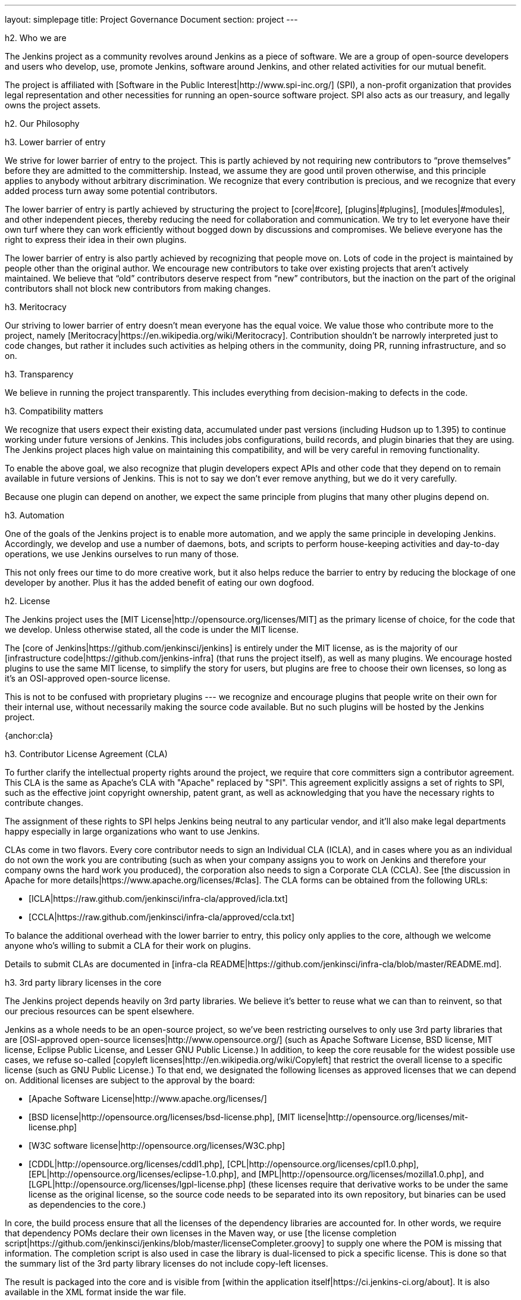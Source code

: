 ---
layout: simplepage
title:  Project Governance Document
section: project
---

h2. Who we are

The Jenkins project as a community revolves around Jenkins as a piece of software. We are a group of open-source developers and users who develop, use, promote Jenkins, software around Jenkins, and other related activities for our mutual benefit.

The project is affiliated with [Software in the Public Interest|http://www.spi-inc.org/] (SPI), a non-profit organization that provides legal representation and other necessities for running an open-source software project. SPI also acts as our treasury, and legally owns the project assets.

h2. Our Philosophy

h3. Lower barrier of entry

We strive for lower barrier of entry to the project. This is partly achieved by not requiring new contributors to “prove themselves” before they are admitted to the committership. Instead, we assume they are good until proven otherwise, and this principle applies to anybody without arbitrary discrimination. We recognize that every contribution is precious, and we recognize that every added process turn away some potential contributors.

The lower barrier of entry is partly achieved by structuring the project to [core|#core], [plugins|#plugins], [modules|#modules], and other independent pieces, thereby reducing the need for collaboration and communication. We try to let everyone have their own turf where they can work efficiently without bogged down by discussions and compromises. We believe everyone has the right to express their idea in their own plugins.

The lower barrier of entry is also partly achieved by recognizing that people move on. Lots of code in the project is maintained by people other than the original author. We encourage new contributors to take over existing projects that aren’t actively maintained. We believe that “old” contributors deserve respect from “new” contributors, but the inaction on the part of the original contributors shall not block new contributors from making changes.

h3. Meritocracy

Our striving to lower barrier of entry doesn’t mean everyone has the equal voice. We value those who contribute more to the project, namely [Meritocracy|https://en.wikipedia.org/wiki/Meritocracy]. Contribution shouldn’t be narrowly interpreted just to code changes, but rather it includes such activities as helping others in the community, doing PR, running infrastructure, and so on.

h3. Transparency

We believe in running the project transparently. This includes everything from decision-making to defects in the code.

h3. Compatibility matters

We recognize that users expect their existing data, accumulated under past versions (including Hudson up to 1.395) to continue working under future versions of Jenkins. This includes jobs configurations, build records, and plugin binaries that they are using. The Jenkins project places high value on maintaining this compatibility, and will be very careful in removing functionality.

To enable the above goal, we also recognize that plugin developers expect APIs and other code that they depend on to remain available in future versions of Jenkins. This is not to say we don’t ever remove anything, but we do it very carefully.

Because one plugin can depend on another, we expect the same principle from plugins that many other plugins depend on.

h3. Automation

One of the goals of the Jenkins project is to enable more automation, and we apply the same principle in developing Jenkins. Accordingly, we develop and use a number of daemons, bots, and scripts to perform house-keeping activities and day-to-day operations, we use Jenkins ourselves to run many of those.

This not only frees our time to do more creative work, but it also helps reduce the barrier to entry by reducing the blockage of one developer by another. Plus it has the added benefit of eating our own dogfood.

h2. License

The Jenkins project uses the [MIT License|http://opensource.org/licenses/MIT] as the primary license of choice, for the code that we develop. Unless otherwise stated, all the code is under the MIT license.

The [core of Jenkins|https://github.com/jenkinsci/jenkins] is entirely under the MIT license, as is the majority of our [infrastructure code|https://github.com/jenkins-infra] (that runs the project itself), as well as many plugins. We encourage hosted plugins to use the same MIT license, to simplify the story for users, but plugins are free to choose their own licenses, so long as it’s an OSI-approved open-source license.

This is not to be confused with proprietary plugins --- we recognize and encourage plugins that people write on their own for their internal use, without necessarily making the source code available. But no such plugins will be hosted by the Jenkins project.

{anchor:cla}

h3. Contributor License Agreement (CLA)

To further clarify the intellectual property rights around the project, we require that core committers sign a contributor agreement. This CLA is the same as Apache's CLA with "Apache" replaced by "SPI". This agreement explicitly assigns a set of rights to SPI, such as the effective joint copyright ownership, patent grant, as well as acknowledging that you have the necessary rights to contribute changes.

The assignment of these rights to SPI helps Jenkins being neutral to any particular vendor, and it'll also make legal departments happy especially in large organizations who want to use Jenkins.

CLAs come in two flavors. Every core contributor needs to sign an Individual CLA (ICLA), and in cases where you as an individual do not own the work you are contributing (such as when your company assigns you to work on Jenkins and therefore your company owns the hard work you produced), the corporation also needs to sign a Corporate CLA (CCLA). See [the discussion in Apache for more details|https://www.apache.org/licenses/#clas]. The CLA forms can be obtained from the following URLs:

* [ICLA|https://raw.github.com/jenkinsci/infra-cla/approved/icla.txt]
* [CCLA|https://raw.github.com/jenkinsci/infra-cla/approved/ccla.txt]

To balance the additional overhead with the lower barrier to entry, this policy only applies to the core, although we welcome anyone who's willing to submit a CLA for their work on plugins.

Details to submit CLAs are documented in [infra-cla README|https://github.com/jenkinsci/infra-cla/blob/master/README.md].

h3. 3rd party library licenses in the core

The Jenkins project depends heavily on 3rd party libraries. We believe it's better to reuse what we can than to reinvent, so that our precious resources can be spent elsewhere.

Jenkins as a whole needs to be an open-source project, so we've been restricting ourselves to only use 3rd party libraries that are [OSI-approved open-source licenses|http://www.opensource.org/] (such as Apache Software License, BSD license, MIT license, Eclipse Public License, and Lesser GNU Public License.) In addition, to keep the core reusable for the widest possible use cases, we refuse so-called [copyleft licenses|http://en.wikipedia.org/wiki/Copyleft] that restrict the overall license to a specific license (such as GNU Public License.) To that end, we designated the following licenses as approved licenses that we can depend on. Additional licenses are subject to the approval by the board:

* [Apache Software License|http://www.apache.org/licenses/]
* [BSD license|http://opensource.org/licenses/bsd-license.php], [MIT license|http://opensource.org/licenses/mit-license.php]
* [W3C software license|http://opensource.org/licenses/W3C.php]
* [CDDL|http://opensource.org/licenses/cddl1.php], [CPL|http://opensource.org/licenses/cpl1.0.php], [EPL|http://opensource.org/licenses/eclipse-1.0.php], and [MPL|http://opensource.org/licenses/mozilla1.0.php], and [LGPL|http://opensource.org/licenses/lgpl-license.php] (these licenses require that derivative works to be under the same license as the original license, so the source code needs to be separated into its own repository, but binaries can be used as dependencies to the core.)

In core, the build process ensure that all the licenses of the dependency libraries are accounted for. In other words, we require that dependency POMs declare their own licenses in the Maven way, or use [the license completion script|https://github.com/jenkinsci/jenkins/blob/master/licenseCompleter.groovy] to supply one where the POM is missing that information. The completion script is also used in case the library is dual-licensed to pick a specific license. This is done so that the summary list of the 3rd party library licenses do not include copy-left licenses.

The result is packaged into the core and is visible from [within the application itself|https://ci.jenkins-ci.org/about]. It is also available in the XML format inside the war file.

h3. 3rd party library licenses in the plugins

Plugins do not necessarily follow the same formality when it comes to the 3rd party license policy. They obviously need to honor the licenses of the libraries they use, but for example they need not run the same license completion scheme that the core uses.

We encourage plugins to follow the same 3rd party license policy as the core. You may vary from it at your own risk. For example, see [FSF's opinion about GPL plugins with a non-GPL core|https://www.gnu.org/licenses/gpl-faq.html#NFUseGPLPlugins].

h2. Trademark

The name "Jenkins" is a registered trademark in the USA ([\#4664929|https://trademarks.justia.com/854/47/jenkins-85447465.html], held by SPI) in order to protect the project and users from confusing use of the term. To reduce the process overhead and uphold our open-source spirit, we adopt the Linux kernel policy on trademark usage.

You need to apply for a [sublicense|Trademark Sublicense] if you are using the term "Jenkins" as part of your own trademark or brand identifier for Jenkins-based software goods or services. It doesn’t matter if your trademark is unregistered, or if you do not plan to make any money using the mark.

Answering the following questions (which break out each of the key issues) may help you determine if you need a sublicense. If you are still in doubt, please contact the board and we will work with you to determine whether you need to apply for a sublicense.

If the answer to all three of the following questions is "yes," then you need to apply for a sublicense. If the answer to any of these questions is "no," then you do not need to apply for a sublicense.

# Is my mark a trademark (see how Linux Foundation define "trademark" in [FAQ|http://www.linuxfoundation.org/programs/legal/trademark/faq])?
# Does my mark contain the following string of adjacent letters, in this order: "Jenkins"? These letters may or may not be capitalized, and in the case of foreign characters, phonetic translations also apply.
# Do I use my mark to identify software-related goods or services (see how that phrase is [defined|http://www.linuxfoundation.org/programs/legal/trademark/faq] again in LF)?

A list of trademark usages approved by the project can be found on the [Approved Trademark Usage] page.

h2. Project roles/stakeholders

{anchor:board}

h3. Governance board

The governance board consists of three people who act as public representatives of the project, when such representation is necessary, for example to interface external entities such as SPI.

The board also acts as the ultimate decision-making authority in case disputes cannot be resolved via the regular project community meeting. The decision-making ability of the board is more symbolic and honorific, and it “rules” like British queens rather than a dictatorship.

The [Governance Board] page provides further information, including a list of current board members, and how to contact the board.

The process by which the [Governance Board] is elected can be reviewed in the [Board Election Process]


h3. Infrastructure admins

Infrastructure administrators have root access to the various servers and build slaves that run {{jenkins-ci.org}} and other sub-domains. They keep those servers up and running, installing new software, coordinating mirrors, handling keys and certificates, and making sure that we can keep churning out code.

Because of the sensitive nature of this work, infrastructure admins are by invitation only, and some of the activity happen behind closed doors. Infrastructure admins often appoint others to delegate some partial access to the system to complete some tasks.

A list of admins of some of the public infrastructure components can be found here: [Infrastructure Admins]


h3. Core committers

Core committers are those who have push access to [the main Jenkins repository|https://github.com/jenkinsci/jenkins] that produces {{jenkins.war}}. To become a core committer, one needs to sign the [contributor license agreement|#cla]. One is not required to have a proven history of contributions before being granted commit access, but that doesn’t mean other core committers will never revert your changes.

The list of CLA signers is be maintained here: [https://github.com/jenkinsci/infra-cla]


h3. Plugin committers

Plugin committers are those who have push access to specific plugin repositories hosted under the jenkinsci GitHub organization. One is not required to have a proven history of contributions before being granted commit access. All you have to do is to ask. But that doesn’t mean other existing committers will never revert your changes.

h3. Localization contributors

Localization contributors have push access to both the core and hosted plugins. They make localization/internationalization related changes to the code and resources, and they push those changes without seeking approval from the core/plugin committers.

h3. Users

Users use Jenkins and its plugins. They contribute to the project by providing feedback, filing bug reports, prioritizing features and fixes for developers, helping other users, and making committers feel like their work is worth while.

h2. Communication

The communication among people in the community is crucial to the oneness of the project. People in the Jenkins project communicates with each other in several different places.

h3. Mailing lists

We encourage mailing lists as the primary means of developer & user discussion, because of their asynchrony and ability to search the archive. The project website lists [the active mailing lists and their purposes|https://jenkins-ci.org/content/mailing-lists].

h3. IRC

Jenkins project uses [an IRC channel|https://jenkins-ci.org/content/chat] for real time interactive communications. This is also the place where active members bond with each other.

h3. Twitter

[@jenkinsci|https://twitter.com/jenkinsci] is the official Twitter account of the Jenkins project, run by the infrastructure admins.

h2. Infrastructure

h3. Source code

The [GitHub JenkinsCI organization|https://github.com/jenkinsci/] is where we host most of our code (see [the list of repositories|https://wiki.jenkins-ci.org/display/JENKINS/GitHub+Repositories] for easier navigation.) Because we previously used Subversion as the primary source code repository, we also have [the subversion repository|https://svn.jenkins-ci.org/] that contains all the original project history. Some plugins are still actively maintained inside the Subversion repository.

To aid classifying our 1000\+ Git repositories, some naming conventions have been adopted:

* plugins are named "*-plugin"
* libraries are named "lib-*"
* backend infrastructure programs are named "backend-*"

To encourage migration of plugins from Subversion to Git, a daemon is used to mirror plugins individually to GitHub. See [this page|Moving from Subversion (svn) to Github] for more about how to migrate your plugin to GitHub.

h3. User Accounts

The infrastructure admins run an LDAP server and [a small frontend program|https://jenkins-ci.org/account] to let users create accounts on jenkins-ci.org. This account is used for all the software that we run ourselves.

h3. Wiki

This wiki that you are reading is our primary collaboration mechanism for documentation. This uses the LDAP server described above for access.

h3. Bug tracker

[Our primary bug tracker|https://issues.jenkins-ci.org/] is maintained by the infra admins. This uses the LDAP server described above for access.

h3. Jenkins on Jenkins

We [run Jenkins for our own development|https://ci.jenkins-ci.org/] and to automate various infrastructure tasks. Because of the sensitive nature of setting up jobs, only the infra admins have full write access.

h2. Decision making

Jenkins project uses [biweekly project meetings|Governance Meeting Agenda] as the primary forum of decision making for matters that need consensus. The meeting is open to anyone, and the [minutes are public|http://meetings.jenkins-ci.org/jenkins/]. Agenda items can be added by anyone by simply updating the Wiki page with your name.

The board serves as the ultimate decision-making body in case the project meeting fails to reach a consensus on a particular topic.

h2. How we develop code

{anchor:core}

h3. Core

The core refers to a set of code and libraries that result in the {{jenkins.war}} binary. [The official core repository|https://github.com/jenkinsci/jenkins] is hosted on GitHub.

Long time committers push changes directly into this repository, although other core committers can still revert their changes and discuss them when they feel that is necessary. New committers can also do the same when they feel good about their changes, or if the changes are trivial.

Committers old and new who feel their changes need review use [GitHub pull requests|https://github.com/jenkinsci/jenkins/pulls] as a way to solicit feedback. People without commit access also use pull requests to get their changes into the core. Core committers are expected to be attentive to pending pull requests, and try to act on them quickly.

Core committers generally use their own judgement to decide what to work on.

h3. Releases

Every weekend a new release is built from the master branch and released, in various forms, including {{jenkins.war}} and native packages. This allows us to get new features and bug fixes into the hands of users relatively quickly.

h3. LTS Releases

Every three months or so we pick a prior release as the new long-term support (LTS) release and then create the ‘stable’ branch, from that release point. This branch gets important bug fixes backported from the master branch, and further patch releases are built roughly every two weeks until the next LTS baseline is chosen. See [LTS Release Line] for more details.

h3. Core Coding Convention

We roughly follow [Sun coding convention|http://www.oracle.com/technetwork/java/codeconvtoc-136057.html] in the source code, and we use 4 space indentation and don’t use tabs. It's generally more practical and appreciated if you submit changes that don't change the code format too much as it eases the coding review job. Try submitting formatting changes and functional changes in separate commits.

With that said, we do not believe in rigorously enforcing coding convention, and we don’t want to turn down contributions because their code format doesn’t match what we use. So consider this informational.


{anchor:plugins}

h3. Plugins

Plugins are developed autonomously by the people working on the plugin. Each gets its own repository, its own Jenkins-on-Jenkins job, its own bug tracker component, and maintain their own release schedules.

Some plugins are actively maintained by a small number of people and they may have their own local culture, such as different coding convention, additional commit policies. We do this so that people can feel ownership and attachment to their effort, and so that they won’t feel like they have to follow externally decided rules.

Since much of such local culture is implicit, it's often difficult to tell from outside the operating culture of a given plugin. The safe rule of thumb is to contact existing developers upfront before doing any commit (but if there's no timely response in a week so, you should feel free to commit.) Less actively maintained plugins tend not to have such local culture, so in those cases, if you feel lucky you can commit changes ahead and send a heads-up simultaneously, (and accept the possibility that the changes get reverted.)

Maintainer information should be listed in the info box of the plugin's wiki page. If you have trouble figuring out who to contact, the good fallback option is the developers' mailing list.

h3. Plugin Wiki Page

Each plugin has its own Wiki page in {{[https://wiki.jenkins-ci.org/]}}, such as [this|Git plugin]. Plugin wiki pages should the macro that produces the stock header table, describing what the plugin does, along with the release history / changelog. Take a look at some plugin wiki pages as a guideline of what you should do.

These wiki pages are referenced from the update center built in to Jenkins, and they are the primary means through which users discover information about plugins.

{anchor:modules}

h3. Modules

Modules are libraries that are built separately from the core (much like plugins are), but are bundled into the WAR file as a JAR file in {{WEB-INF/lib}} and therefore it behaves as if it's a part of the core from the users' point of view. Modules can be thought of as something in between a library and a plugin. It has its own POM, a set of source code, and built separately, like a library, but it gets the same compile-time processing as plugins do.

This assists splitting a big hair ball (that is the core) into more manageable smaller pieces, and allow OEMs to add/remove functionalities separately.

h3. Commit guidelines

See [the pull request checklist|#pull-request] for guidelines on submitting code to Jenkins.

h3. Copying code from elsewhere

When you have a license to do so, and when that license is compatible with the MIT license, you can copy the code from elsewhere into Jenkins.

The most typical case of this is that the original code is licensed under a certain subset of the open-source licenses, such as ASL, BSD, and MIT license. Copyleft licenses, even though they are open-sourced, cannot be copied, such as EPL and GPL.

The code to be copied must be clearly marked with the license it is under, and when copying, you need to maintain the copyright/license attribution in the header. Please also indicate the origin of the copy as a part of the commit message.

In particular, this means we can copy Oracle Hudson's source code under the MIT license, but not Eclipse Hudson's source code under EPL.

h3. Locally patching dependencies

Sometimes, it is necessary to make bug fixes and changes in the libraries that we use. Where the library is significant to Jenkins and the impact is considerable to our users, we choose to maintain local patch sets to upstream libraries, just like Linux distributions maintain such patches for its packages.

We normally intend such local patches to be integrated into upstream, so we file tickets upstream and provide our diff. When this works, this allows us to go back to the pristine upstream release at some point in the future. Those patch sets are maintained in our git repositories as a parallel branch.

In some cases, the supposed "temporary" patch sets became more permanent for various reasons beyond our control, such as the ceased development in the upstream, but that's only because that's how it turned out, not because we intended it at the outset. With the distributed version control system, maintaining parallel patch release for Jenkins isn't as hard as it used to be.

h2. How to join the project

h3. Bringing in new plugins/tools/libraries

If you develop a plugin, we encourage you to co-host that with the Jenkins project so that other people in the community can participate. See [Hosting Plugins] for more details.

h3. Making changes to existing plugins

If you are interested in just making a small number of changes without an intent to stay. It’s the easiest to send in pull requests through GitHub. See [using pull requests|#pull-request] for more details. If your pull requests are not getting timely attention, please ping us via the developers' mailing list, so that we can resolve that.

If you’d like to be involved more seriously, in addition to the pull request, we encourage you to consider becoming a committer. Drop us a note in the IRC channel or the dev list, and we’ll set you up with commit access. Try to be courteous to existing developers by sending them heads-up and coordinating with them, but if they aren’t responding, don’t let that block your progress. The seniority of the developers are earned through on-going participation.

h3. Helping and taking over dormant plugins

It is often the case that the original developer moves onto other things once the plugin becomes good enough for them (or if the original author changes the job and no longer has incentive to work on the technology.) So we encourage new developers or developers of different plugin to pitch in on other plugins’ pending pull requests or work on issues filed against them.

To that end, we also encourage people to pick up dormant plugins and consider them theirs. To do this, drop us a note at the dev list, and try to contact the previous maintainer to find out if they are still interested in driving the plugin. Trying insistently to contact the latest apparently inactive maintainer(s) before taking over is is an important practice to us. The practice is generally to add them in CC on your maintainership requests to the dev ML.

Many less active plugins do not really have any obvious owner, and they are collaboratively maintained by people making small changes and releasing them whenever the need arises. If in doubt, ask on the dev list.

h3. Making changes to core

If you are interested in just making small changes without an intent to stay, the same process applies as plugins, described above. However, because core changes affect larger number of people, we’d be grateful if you’d try to go extra distance on the notes described in [using pull requests|#pull-request].

If you’d like to be involved more seriously, consider getting commit access. See the section about becoming a plugin developer for how to get this. In addition, we need to ask you to [sign the contributor license agreement|#cla] (CLA).

When making changes, use your common sense. For example, if you are thinking about making a big change, it is recommended that you discuss your changes with the developers upfront. Or if you see that the part you’d like to work on has been actively modified by others, give them a heads-up.

h3. Contributing localizations

We are always looking for people who can help localize Jenkins to different languages. If you are interested in helping, drop us a note in the dev list to get commit access, and see [Internationalization] for the details of how to make changes.

{anchor:pull-request}

h3. Using pull requests

As discussed above, Jenkins project uses pull requests as one of the main workflow to get the changes in. When you prepare your pull request, consider the following checklist as the best practice.

* See [the github online help|https://help.github.com/articles/creating-a-pull-request/] for how to create a pull request
* We encourage you to file a ticket in [the issue tracker|https://issues.jenkins-ci.org/] to describe the bug that you are fixing or the feature you are implementing. This creates a permanent record on our system that allows future developers to understand how the code came into the current shape. This is not a requirement (especially for small changes), but we appreciate if you do that.
* Refer to the ticket in your commit message by using the notation {{\[JENKINS-1234\]}} where JENKINS-1234 is the ticket ID. This allows our scripts to understand the history and generate changelogs without human help. If you use the notation {{\[FIX JENKINS-1234\]}}, our bot will close the ticket automatically when the change is merged into the repository, and when the change is tested in our CI server. These notations create useful cross-references across systems, and are therefore highly recommended.
* We encourage you to have a test case for the code you added to avoid future regressions. See [Unit Test] for more details about how to write tests.
* Try to describe your changes so that other people understand what you did.
* Make sure you didn’t modify portions that aren’t related to your changes (most often caused by IDE auto-fixing import statements and other code formats.)

We do try to be attentive to inbound pull requests, but as you can see [here|Pending Pull Requests], unfortunately we can fail to resolve some of them in a timely fashion. If you notice that your pull requests aren’t getting attended to within a week or two, please drop us a note at the dev list, and please consider becoming a committer and push the changes directly. See [Pull Request to Repositories] for more.

h2. This document

This document is owned by the community and substantial changes are approved via the project meeting. Send your questions to the dev list, or add an item to the [next meeting's agenda|Governance Meeting Agenda].
